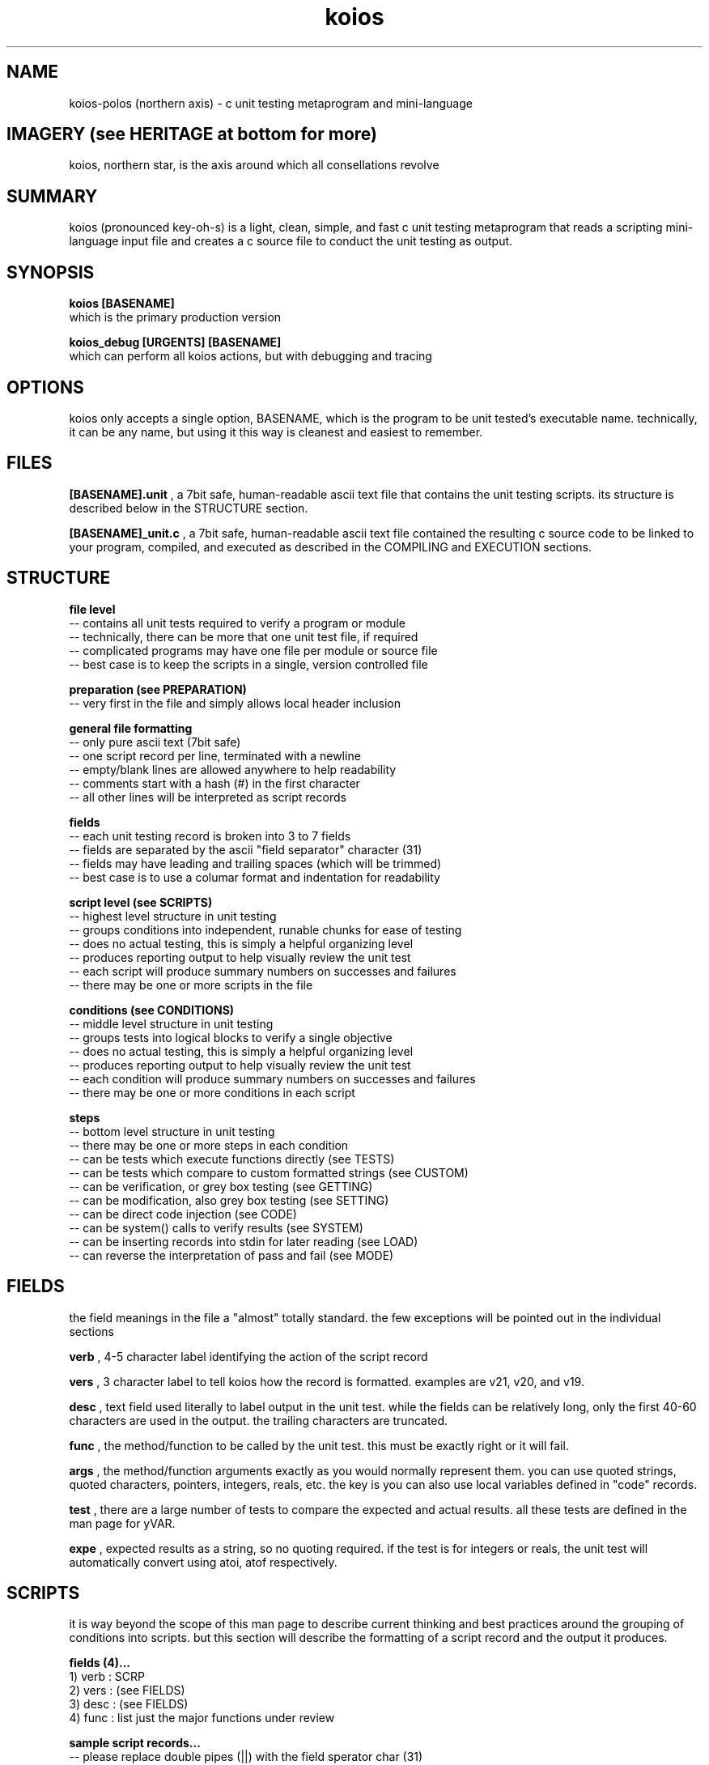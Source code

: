 .TH koios 1 2016-May "linux" "heatherly custom tools manual"

.SH NAME
koios-polos (northern axis) \- c unit testing metaprogram and mini-language

.SH IMAGERY (see HERITAGE at bottom for more)
koios, northern star, is the axis around which all consellations revolve

.SH SUMMARY
koios (pronounced key-oh-s) is a light, clean, simple, and fast c unit testing
metaprogram that reads a scripting mini-language input file and creates a c
source file to conduct the unit testing as output.

.SH SYNOPSIS

.B koios [BASENAME]
.nf
which is the primary production version

.B koios_debug [URGENTS] [BASENAME]
.nf
which can perform all koios actions, but with debugging and tracing

.SH OPTIONS
koios only accepts a single option, BASENAME, which is the program to be unit
tested's executable name.  technically, it can be any name, but using it this
way is cleanest and easiest to remember.

.SH FILES
.B [BASENAME].unit
, a 7bit safe, human-readable ascii text file that contains the unit testing
scripts.  its structure is described below in the STRUCTURE section.

.B [BASENAME]_unit.c
, a 7bit safe, human-readable ascii text file contained the resulting
c source code to be linked to your program, compiled, and executed as
described in the COMPILING and EXECUTION sections.

.SH STRUCTURE

.B file level
   -- contains all unit tests required to verify a program or module
   -- technically, there can be more that one unit test file, if required
   -- complicated programs may have one file per module or source file
   -- best case is to keep the scripts in a single, version controlled file

.B preparation (see PREPARATION)
   -- very first in the file and simply allows local header inclusion

.B general file formatting
   -- only pure ascii text (7bit safe)
   -- one script record per line, terminated with a newline
   -- empty/blank lines are allowed anywhere to help readability
   -- comments start with a hash (#) in the first character
   -- all other lines will be interpreted as script records

.B fields
   -- each unit testing record is broken into 3 to 7 fields
   -- fields are separated by the ascii "field separator" character (31)
   -- fields may have leading and trailing spaces (which will be trimmed)
   -- best case is to use a columar format and indentation for readability

.B script level (see SCRIPTS)
   -- highest level structure in unit testing
   -- groups conditions into independent, runable chunks for ease of testing
   -- does no actual testing, this is simply a helpful organizing level
   -- produces reporting output to help visually review the unit test
   -- each script will produce summary numbers on successes and failures
   -- there may be one or more scripts in the file

.B conditions (see CONDITIONS)
   -- middle level structure in unit testing
   -- groups tests into logical blocks to verify a single objective
   -- does no actual testing, this is simply a helpful organizing level
   -- produces reporting output to help visually review the unit test
   -- each condition will produce summary numbers on successes and failures
   -- there may be one or more conditions in each script

.B steps
   -- bottom level structure in unit testing
   -- there may be one or more steps in each condition
   -- can be tests which execute functions directly (see TESTS)
   -- can be tests which compare to custom formatted strings (see CUSTOM)
   -- can be verification, or grey box testing (see GETTING)
   -- can be modification, also grey box testing (see SETTING)
   -- can be direct code injection (see CODE)
   -- can be system() calls to verify results (see SYSTEM)
   -- can be inserting records into stdin for later reading (see LOAD)
   -- can reverse the interpretation of pass and fail (see MODE)

.SH FIELDS
the field meanings in the file a "almost" totally standard.  the few exceptions
will be pointed out in the individual sections

.B verb
, 4-5 character label identifying the action of the script record

.B vers
, 3 character label to tell koios how the record is formatted.  examples are
v21, v20, and v19.

.B desc
, text field used literally to label output in the unit test.  while the fields
can be relatively long, only the first 40-60 characters are used in the output.
the trailing characters are truncated.

.B func
, the method/function to be called by the unit test.  this must be exactly right
or it will fail.

.B args
, the method/function arguments exactly as you would normally represent them.
you can use quoted strings, quoted characters, pointers, integers, reals, etc.
the key is you can also use local variables defined in "code" records.

.B test
, there are a large number of tests to compare the expected and actual results.
all these tests are defined in the man page for yVAR.

.B expe
, expected results as a string, so no quoting required.  if the test is
for integers or reals, the unit test will automatically convert using atoi,
atof respectively.

.SH SCRIPTS
it is way beyond the scope of this man page to describe current thinking
and best practices around the grouping of conditions into scripts.  but
this section will describe the formatting of a script record and the output
it produces.

.B fields (4)...
   1) verb    : SCRP
   2) vers    : (see FIELDS)
   3) desc    : (see FIELDS)
   4) func    : list just the major functions under review

.B sample script records...
   -- please replace double pipes (||) with the field sperator char (31)
   -- >> is used here as a line continuation symbol to show in man pages

   SCRP   || v20 || verify cronpulse operations            || >>
          >> BASE_timestamp, BASE_lastpulse                ||

.B sample output at the start of a script...
   -- a stark separator/divider is show to help visual review
   -- description and function fields are displayed (will trunc to fit)
   -- a consecutive script number is assigned to help selective execution
   -- source script line number is shown at the right to speed updates

   ===[[ NEW SCRIPT ]]======================================================
   SCRP [01] verify cronpulse operations ============================ [0019]
     focus : BASE_timestamp, BASE_lastpulse                                 

.B sample output at the end of a script...
   -- a summary line is printed at the end with useful numbers

   PRCS   step=43    [[ pass=43    fail=0     badd=0     void=0    ]]

.SH CONDITIONS
as with scripts, it is way beyond the scope of this man page to describe current
thinking and best practices around the grouping of tests into conditions.
but this section will describe the formatting of a condition record and the
output it produces.

.B fields (3)...
   1) verb    : COND
   2) vers    : (see FIELDS)
   3) desc    : (see FIELDS)

.B sample script records...
   -- please replace double pipes (||) with the field sperator char (31)
   -- >> is used here as a line continuation symbol to show in man pages

   COND   || v20 || test the cron ending time (cronwatch file)      ||

.B sample output at the start of a condition...
   -- the description is displayed on the single line (will trunc to fit)
   -- a consecutive condition number is assigned to help later review
   -- source condition line number is shown at the right to speed updates

   COND [008] test the cron ending time (cronwatch file) -- -- -- - [0294]

.B sample output at the end of a condition...
   -- a summary line is printed at the end with useful numbers

   DNOC   step=1     [[ pass=1     fail=0     badd=0     void=0    ]]

.SH TESTS
a test record executes a function and validates the return value against
an expected result.

.B fields (7)...
   1) verb    : exec
   2) vers    : (see FIELDS)
   3) desc    : (see FIELDS)
   4) func    : (see FIELDS)
   5) args    : (see FIELDS)
   6) test    : (see FIELDS)
   7) expe    : (see FIELDS)

.B sample script records...
   -- please replace double pipes (||) with the field sperator char (31)
   -- >> is used here as a line continuation symbol to show in man pages

   exec   || v20 || call the crontab name validation             || >>
          >> BASE_name      || "root.my_crontab"           , '-' || >>
          >> i_equal        || 0                                 ||

.B sample output...
   -- the description is displayed on the single line (will trunc to fit)
   -- arguments with double quotes are shown with tilda's instead
   -- a consecutive condition number is assigned to help later review
   -- source test line number is shown at the right to speed updates

   a ) PASS   : call the crontab name validation  .  .  .  .  .  .  [0348]
       method : BASE_name (~root.my_crontab~           , '-')
       test   : i_equal        (@ 0 msecs with rc = 21) 
       expect : 0>>
       actual : 0>>

.SH GETTING
getting is exactly the same as a "test" except is calls a unit test accessor
specifically used for greybox testing, i.e., limited access to internal state.
this ability is critical as most functions alter "something" like a method,
rather than only return a value like a function.

technically, this verb is not required and the information below simply
communicates how i personally conduct greybox testing.

use general "questions" so that the unit test is not dependent on internal
data representation or variable naming.

.B fields (7)...
   1) verb    : get
   -- rest are the same as in TEST section

.B sample script records...
   -- same as in TEST section

.B sample output...
   -- same as in TEST section

.B accessor questions...
   -- i personally call the accessors by the module the support
   -- i label them as a "getter", but you can call them anything you wish
   -- they take at least one string value, which is the question
   -- accessor code in a single function and indenpendent of the code
   -- the function included in the source code of the program itself

   prototype   : char   *BASE_getter   (char *a_question);

   sample call : BASE_getter ("sched_hrs");

.B global return value...
   -- use a single, globale, medium length c-string
   -- write answers from the accessor into a c-string
   -- name is anything you wish, i chose the name and length below

   char   *unit_answer   [1000];

.B answer formatting and sample output...
   -- make the answers unique to verify  the right accessor was used
   -- i chose to write formatted text into the strings
   -- i simply use snprintf to encase the value in the string
   -- do not make the strings reporting quality, only unique

   LIST hours       : [_____1__________________]

   LIST running     :    3 line,    2 fast,    0 proc

   LIST controls    : imp 0, mon -, cat -, del y, ski y, kil y

.B sample script records...
   -- please replace double pipes (||) with the field sperator char (31)
   -- >> is used here as a line continuation symbol to show in man pages

   get    || v20 || check hours                                || >>
          >> LIST_getter  || "sched_hrs"    , cfile_1st->tail  || >>
          >> s_equal      || LIST hours       : [_____1__________________]

.B sample output...
   -- the description is displayed on the single line (will trunc to fit)
   -- arguments with double quotes are shown with tilda's instead
   -- a consecutive condition number is assigned to help later review
   -- source test line number is shown at the right to speed updates

   l ) PASS   : check hours   (cursory)  .  .  .  .  .  .  .  .  .  [1316]
       method : LIST_unit (~sched_hrs~    , cfile_1st->tail)
       test   : s_equal        (@ 0 msecs with rc = 10) 
       expect : LIST hours       : [_____1__________________]>>
       actual : LIST hours       : [_____1__________________]>>

.SH SETTING
if changing internal state is required to properly test a program, i use
specific "setter" functions rather than change variables directly.  again,
this allows the program and data representation to change while not effecting
the unit test.

technically, this verb is not required and the information below simply
communicates how i personally conduct greybox testing.

.B fields (7)...
   1) verb    : set
   -- rest are the same as in TEST section

.B sample script records...
   -- same as in TEST section

.B sample output...
   -- same as in TEST section

.B example...
   -- for instance, sometimes i wish to reroute files to /tmp

   char       /*----: set up program test file locations --------------*/
   PROG_testfiles     (void)
   {
      snprintf (my.name_pulser , 200, "%s%s", "/tmp/" , FILE_PULSE);
      snprintf (my.name_watcher, 200, "%s%s", "/tmp/" , FILE_WATCH);
      snprintf (my.name_locker , 200, "%s%s", "/tmp/" , FILE_LOCK);
      snprintf (my.name_exec   , 200, "%s%s", "/tmp/" , FILE_EXEC);
      snprintf (my.name_status , 200, "%s%s", "/tmp/" , FILE_STATUS);
      return 0;
   }

.SH CUSTOM
to allow for compound and/or complicated expect strings, there is a global
string called CUSTOM.  actually, any string variable can be used, CUSTOM is
simply defined to make it easier.

.B add string to CUSTOM...
   -- first, sprintf is used to populate CUSTOM with a string

   code   || v21 || create a custom file expect string  || - - - || >>
          >> sprintf (CUSTOM, "LIST file list   : >>
          >> n=%4d, f=%4d, b=%4d, h=%-10p, t=%p", >>
          >> 2, 2, 2, cfile_1st, cfile_2nd);   ||

.B using string for a test...
   -- expect string has CUSTOM with double square brackets surrounding
   -- actually any string variable can be within the brackets
   -- this can be used with exec, get, and set

   get    || v21 || review the file list                       || >>
          >> LIST_unit    || "files"        , NULL             || >>
          >> s_equal      || [[ CUSTOM ]]                      ||

.SH CODE
in order to test, i always need some variables to hold values, pointers, etc.
to easily do this without a crazy number of script commands, i have simply
included a "code" script option to directly add code to the test.

.B fields (7)...
   1) verb    : exec
   2) vers    : (see FIELDS)
   3) desc    : (see FIELDS)
   4) func    : blank
   5) code    : see sample script records below

.B sample script records...
   -- please replace double pipes (||) with the field sperator char (31)
   -- >> is used here as a line continuation symbol to show in man pages

   code   || v21 || holder for broken-down time         || - - - || >>
          >> struct tm *curr_time = NULL;                        ||

.B sample output...
   -- the description is displayed on the single line (will trunc to fit)
   -- a consecutive test number is assigned to help later review
   -- source test line number is shown at the right to speed updates
   -- these do not count as test steps in the totals

   b ) CODE   : holder for broken-down time  .  .  .  .  .  .  .  . [0023]
       code   : struct tm *curr_time = NULL;                                          

.SH LOAD
if the program or a function reads data from stdin, the following verb will
load values for reading.

.B fields (7)...
   1) verb    : exec
   2) vers    : (see FIELDS)
   3) desc    : (see FIELDS)
   4) func    : blank
   5) payload : see script records below

.B sample script records...
   -- please replace double pipes (||) with the field sperator char (31)
   -- >> is used here as a line continuation symbol to show in man pages

   load   || v21 || add a basic line to stdin           || - - -          || >>
          >> * * * * * /bin/true > /dev/null                     ||

.B sample output...
   -- the description is displayed on the single line (will trunc to fit)
   -- a consecutive test number is assigned to help later review
   -- source test line number is shown at the right to speed updates
   -- these do not count as test steps in the totals

   a ) CODE   : add a basic line to stdin  .  .  .  .  .  .  .  .   [1000]
       load   : * * * * * /bin/true > /dev/null

.SH SYSTEM
sometimes the only way to verify a function is to understand its impact on
the linux environment itself.  there are many ways to accomplish this, but
one easy way is to run a system() call.

.B fields (7)...
   1) verb    : exec
   2) vers    : (see FIELDS)
   3) desc    : (see FIELDS)
   4) func    : blank
   5) payload : shell code

.B sample script records...
   -- please replace double pipes (||) with the field sperator char (31)
   -- >> is used here as a line continuation symbol to show in man pages

   sys    || v21 || get the filesystem owner            || - - - ||
          >> ls -l /tmp/themis/etc/themis.conf | cut -d' ' -f 3  ||

.B sample output...
   -- the description is displayed on the single line (will trunc to fit)
   -- a consecutive test number is assigned to help later review
   -- source test line number is shown at the right to speed updates
   -- these do not count as test steps in the totals

   d ) CODE   : get the filesystem perms  .  .  .  .  .  .  .  .  . [0453]
       sys    : ls -l /tmp/themis | grep etc | cut -d' ' -f 1

.SH MODE
rarely, but critically, sometimes it is valuable to force a failure just
to be sure of the results.  by this i mean, is the code just always labeling
everything a pass?  i am a little paranoid sometimes ;))

do not forget to turn the mode back to normal after testing.

.B fields (7)...
   1) verb    : mode
   2) vers    : (see FIELDS)
   3) desc    : blank
   4) func    : blank
   5) mode    : see below

.B sample script records...
   -- please replace double pipes (||) with the field sperator char (31)
   -- >> is used here as a line continuation symbol to show in man pages
   -- ther are only two options, "FORCED_FAIL" and "PASSING"

   mode   || v21 || set to failure mode                 || - - - || >>
          >>  "FORCED_FAIL"                                      ||

   mode   || v21 || set to normal mode                  || - - - || >>
          >>  "PASSING"                                          ||

.B effect...
   -- the shell pipeline is routed into the global yUNIT_systext
   -- you can the compare and test this value as you wish

.B sample output...
   -- the description is displayed on the single line (will trunc to fit)
   -- a consecutive test number is assigned to help later review
   -- source test line number is shown at the right to speed updates
   -- these do not count as test steps in the totals

   b ) MODE   : ENABLE FORCED FAILURE (pass=fail, fail=pass) .  .   [0530]

.SH PREPARATION
in order to properly compile, the unit test must have access to all local
headers.  this is a very easy, one-time step for the whole file, not script
by script.

.B sample script records...
   -- please replace double pipes (||) with the field sperator char (31)
   -- >> is used here as a line continuation symbol to show in man pages
   -- both lines below are required

   PREP   || v20 || include the prototype headers                ||

   incl   || v20 || include crond header           || khronos.h  ||

.B effect...
   -- "PREP" simply inserts some comments in the code
   -- "incl" intserts a #include directive in the code

.B sample output...
   -- none

.SH COMPILING
to work properly, the main function of the c program must be placed in
a separate source file.  i call mine by the [BASENAME]_main.c.  the unit
test creates its own main function within [BASENAME]_unit.c.  all program
modules (except main) need to be linked against [BASENAME]_unit.c to create
an executable.  i name the resulting executable [BASENAME]_unit.

.SH EXECUTING
the resulting [BASENAME]_unit executable has several options build in.

.B @@quiet
, no output only a return code : neg = fail, pos = warn, 0 = pass

.B @@test
, only a single line of summary numbers indicating pass/fail

.B @@scrp
, shows summary and script level output.  no step details

.B @@cond
, shows summary, script, and condition output. no step details.

.B @@step
, shows summary, script, and condition, and step output. no details.

.B @@full
, shows all output.  this is the default.

.B --console
, show plain text without terminal color codes.

.B --eterm
, show output with embedded eterm, 256 color terminal color codes.

.B <nn>
, two digits with a leading zero if required to make two.  this
causes the unit test to only run the script by that number.

.B <nnn>
, three digits with a leading zeros if required to make three.  this causes
the unit test to only show the condition by that number.  sometimes this
makes it easier to find in the output.

.SH AUTHOR
rsheatherly can be reached at jelloskrike at gmail dot com

.SH HERITAGE
koios-polos (northern axis) is one of the original twelve greek titan-gods and
the archetype of the inquisitive and questioning mind.  when the titans
overthrew the protogenos (primeval gods), koios was the god that held ouranos
(sky) by the northern pole of the world.  koios is the god of the axis of heaven
around which the constellations revolved and of the heavenly oracles.  he was
also husband to phoebe who presided over the earth oracles.

.SH COLOPHON
this page is part of a documentation package mean to make the use of the
heatherly tools easier and faster

